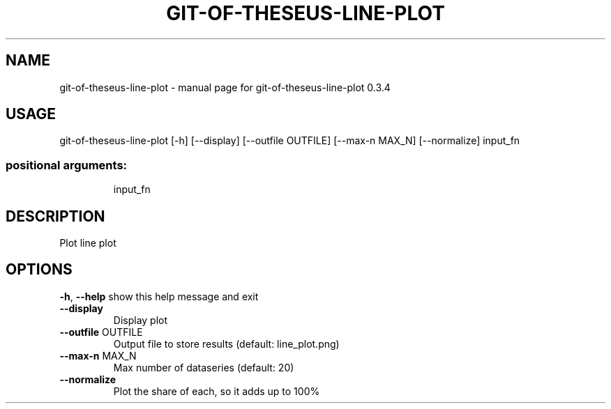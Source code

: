 .\" DO NOT MODIFY THIS FILE!  It was generated by help2man 1.49.3.
.TH GIT-OF-THESEUS-LINE-PLOT "1" "February 2024" "https://github.com/erikbern/git-of-theseus/" "User Commands"
.SH NAME
git-of-theseus-line-plot \- manual page for git-of-theseus-line-plot 0.3.4
.SH USAGE
git\-of\-theseus\-line\-plot [\-h] [\-\-display] [\-\-outfile OUTFILE] [\-\-max\-n MAX_N] [\-\-normalize] input_fn
.PP
.SS "positional arguments:"
.IP
input_fn
.SH DESCRIPTION
Plot line plot
.SH OPTIONS
\fB\-h\fR, \fB\-\-help\fR
show this help message and exit
.TP
\fB\-\-display\fR
Display plot
.TP
\fB\-\-outfile\fR OUTFILE
Output file to store results (default: line_plot.png)
.TP
\fB\-\-max\-n\fR MAX_N
Max number of dataseries (default: 20)
.TP
\fB\-\-normalize\fR
Plot the share of each, so it adds up to 100%
